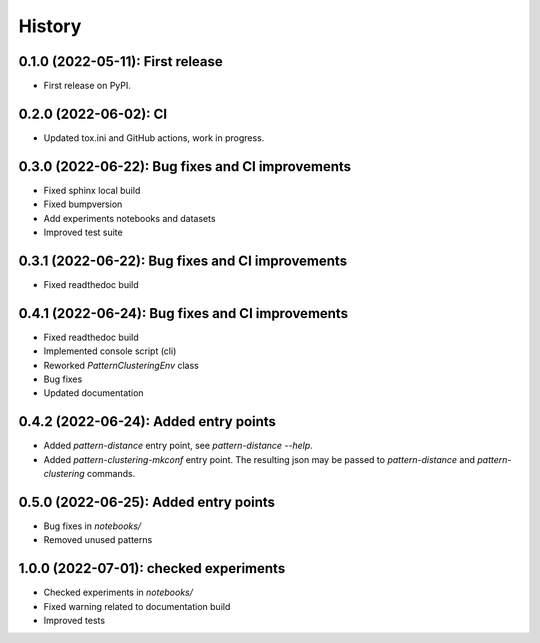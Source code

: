 =======
History
=======

---------------------------------
0.1.0 (2022-05-11): First release
---------------------------------

* First release on PyPI.

---------------------------------
0.2.0 (2022-06-02): CI 
---------------------------------

* Updated tox.ini and GitHub actions, work in progress.

-------------------------------------------------
0.3.0 (2022-06-22): Bug fixes and CI improvements  
-------------------------------------------------

* Fixed sphinx local build
* Fixed bumpversion
* Add experiments notebooks and datasets
* Improved test suite

-------------------------------------------------
0.3.1 (2022-06-22): Bug fixes and CI improvements  
-------------------------------------------------

* Fixed readthedoc build

-------------------------------------------------
0.4.1 (2022-06-24): Bug fixes and CI improvements  
-------------------------------------------------

* Fixed readthedoc build
* Implemented console script (cli)
* Reworked `PatternClusteringEnv` class
* Bug fixes
* Updated documentation

-------------------------------------------------
0.4.2 (2022-06-24): Added entry points 
-------------------------------------------------

* Added `pattern-distance` entry point, see `pattern-distance --help`.
* Added `pattern-clustering-mkconf` entry point. The resulting json may be passed to `pattern-distance` and `pattern-clustering` commands.

-------------------------------------------------
0.5.0 (2022-06-25): Added entry points 
-------------------------------------------------

* Bug fixes in `notebooks/`
* Removed unused patterns

-------------------------------------------------
1.0.0 (2022-07-01): checked experiments 
-------------------------------------------------

* Checked experiments in `notebooks/`
* Fixed warning related to documentation build
* Improved tests

